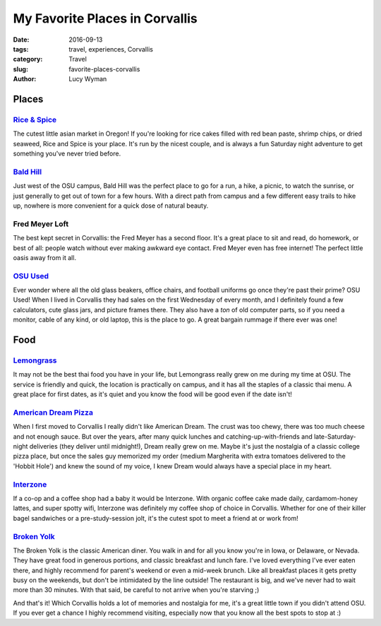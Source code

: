 My Favorite Places in Corvallis
===============================
:date: 2016-09-13
:tags: travel, experiences, Corvallis
:category: Travel
:slug: favorite-places-corvallis
:author: Lucy Wyman

Places
~~~~~~

`Rice & Spice`_
---------------

The cutest little asian market in Oregon! If you're looking for rice
cakes filled with red bean paste, shrimp chips, or dried seaweed, Rice
and Spice is your place. It's run by the nicest couple, and is always
a fun Saturday night adventure to get something you've never tried
before.

.. _Rice & Spice: https://www.facebook.com/pages/Rice-N-Spice-Oriental-Foods/127685297277429

`Bald Hill`_
------------

Just west of the OSU campus, Bald Hill was the perfect place to go for
a run, a hike, a picnic, to watch the sunrise, or just generally to
get out of town for a few hours. With a direct path from campus and a
few different easy trails to hike up, nowhere is more convenient for a
quick dose of natural beauty. 

.. _Bald Hill: https://www.oregonhikers.org/field_guide/Bald_Hill_Loop_Hike

Fred Meyer Loft
---------------

The best kept secret in Corvallis: the Fred Meyer has a second floor.
It's a great place to sit and read, do homework, or best of all:
people watch without ever making awkward eye contact. Fred Meyer even
has free internet! The perfect little oasis away from it all.

`OSU Used`_
-----------

Ever wonder where all the old glass beakers, office chairs, and football
uniforms go once they're past their prime? OSU Used! When I lived in Corvallis
they had sales on the first Wednesday of every month, and I definitely found a
few calculators, cute glass jars, and picture frames there. They also have a
*ton* of old computer parts, so if you need a monitor, cable of any kind, or
old laptop, this is the place to go. A great bargain rummage if there ever was
one!

.. _OSU Used: http://surplus.oregonstate.edu/surplus/public-sales/osused-store

Food
~~~~

`Lemongrass`_
-------------

It may not be the best thai food you have in your life, but Lemongrass
really grew on me during my time at OSU. The service is friendly and
quick, the location is practically on campus, and it has all the
staples of a classic thai menu. A great place for first dates, as it's
quiet and you know the food will be good even if the date isn't!

.. _Lemongrass: https://www.yelp.com/biz/lemongrass-noodle-house-corvallis

`American Dream Pizza`_
-----------------------

When I first moved to Corvallis I really didn't like American Dream.
The crust was too chewy, there was too much cheese and not enough
sauce. But over the years, after many quick lunches and
catching-up-with-friends and late-Saturday-night deliveries (they
deliver until midnight!), Dream really grew on me. Maybe it's just the
nostalgia of a classic college pizza place, but once the sales guy
memorized my order (medium Margherita with extra tomatoes delivered to
the 'Hobbit Hole') and knew the sound of my voice, I knew Dream would
always have a special place in my heart.

.. _American Dream Pizza: http://adpizza.com/

`Interzone`_
------------

If a co-op and a coffee shop had a baby it would be Interzone. With organic
coffee cake made daily, cardamom-honey lattes, and super spotty wifi, Interzone
was definitely my coffee shop of choice in Corvallis. Whether for one of their
killer bagel sandwiches or a pre-study-session jolt, it's the cutest spot to
meet a friend at or work from!

.. _Interzone: https://www.yelp.com/biz/interzone-corvallis

`Broken Yolk`_
--------------

The Broken Yolk is the classic American diner. You walk in and for all you know
you're in Iowa, or Delaware, or Nevada. They have great food in generous
portions, and classic breakfast and lunch fare. I've loved everything I've ever
eaten there, and highly recommend for parent's weekend or even a mid-week
brunch. Like all breakfast places it gets pretty busy on the weekends, but
don't be intimidated by the line outside! The restaurant is big, and we've
never had to wait more than 30 minutes. With that said, be careful to not
arrive when you're starving ;)

And that's it! Which Corvallis holds a lot of memories and nostalgia for me,
it's a great little town if you didn't attend OSU. If you ever get a chance I
highly recommend visiting, especially now that you know all the best spots to
stop at :)

.. _Broken Yolk: http://www.broken-yolk.com/
